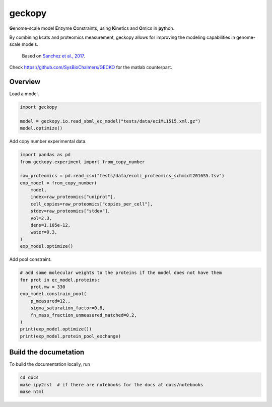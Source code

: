 geckopy
=======

.. image:: https://github.com/ginkgobioworks/geckopy/actions/workflows/main.yml/badge.svg
   :target: https://github.com/ginkgobioworks/geckopy/actions
   :alt: CI build

**G**\ enome-scale model **E**\ nzyme **C**\ onstraints, using **K**\ inetics and 
**O**\ mics in **py**\ thon.

By combining kcats and proteomics measurement, geckopy allows for improving
the modeling capabilities in genome-scale models.

..

   Based on `Sanchez et al., 2017 <https://dx.doi.org/10.15252/msb.20167411>`_.


Check `https://github.com/SysBioChalmers/GECKO <https://github.com/SysBioChalmers/GECKO>`_
for the matlab counterpart.

Overview
--------

Load a model.

.. code-block:: python

   import geckopy

   model = geckopy.io.read_sbml_ec_model("tests/data/eciML1515.xml.gz")
   model.optimize()

Add copy number experimental data.

.. code-block:: python

   import pandas as pd
   from geckopy.experiment import from_copy_number

   raw_proteomics = pd.read_csv("tests/data/ecoli_proteomics_schmidt2016S5.tsv")
   exp_model = from_copy_number(
       model,
       index=raw_proteomics["uniprot"],
       cell_copies=raw_proteomics["copies_per_cell"],
       stdev=raw_proteomics["stdev"],
       vol=2.3,
       dens=1.105e-12,
       water=0.3,
   )
   exp_model.optimize()

Add pool constraint.

.. code-block:: python

   # add some molecular weights to the proteins if the model does not have them
   for prot in ec_model.proteins:
       prot.mw = 330
   exp_model.constrain_pool(
       p_measured=12.,
       sigma_saturation_factor=0.8,
       fn_mass_fraction_unmeasured_matched=0.2,
   )
   print(exp_model.optimize())
   print(exp_model.protein_pool_exchange)

Build the documetation
----------------------
To build the documentation locally, run 

.. code-block:: shell

  cd docs
  make ipy2rst  # if there are notebooks for the docs at docs/notebooks
  make html

